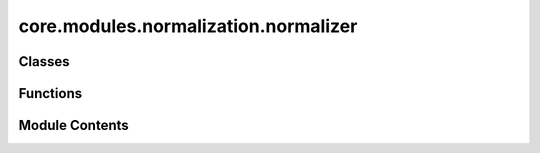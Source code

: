 core.modules.normalization.normalizer
=====================================

.. py:module:: core.modules.normalization.normalizer

.. autoapi-nested-parse::

   Copyright (c) Meta Platforms, Inc. and affiliates.

   This source code is licensed under the MIT license found in the
   LICENSE file in the root directory of this source tree.



Classes
-------

.. autoapisummary::

   core.modules.normalization.normalizer.Normalizer


Functions
---------

.. autoapisummary::

   core.modules.normalization.normalizer.create_normalizer
   core.modules.normalization.normalizer.fit_normalizers
   core.modules.normalization.normalizer.load_normalizers_from_config


Module Contents
---------------

.. py:class:: Normalizer(mean: float | torch.Tensor = 0.0, rmsd: float | torch.Tensor = 1.0)

   Bases: :py:obj:`torch.nn.Module`


   Normalize/denormalize a tensor and optionally add a atom reference offset.


   .. py:method:: norm(tensor: torch.Tensor) -> torch.Tensor


   .. py:method:: denorm(normed_tensor: torch.Tensor) -> torch.Tensor


   .. py:method:: forward(normed_tensor: torch.Tensor) -> torch.Tensor


   .. py:method:: load_state_dict(state_dict: collections.abc.Mapping[str, Any], strict: bool = True, assign: bool = False)

      Copy parameters and buffers from :attr:`state_dict` into this module and its descendants.

      If :attr:`strict` is ``True``, then
      the keys of :attr:`state_dict` must exactly match the keys returned
      by this module's :meth:`~torch.nn.Module.state_dict` function.

      .. warning::
          If :attr:`assign` is ``True`` the optimizer must be created after
          the call to :attr:`load_state_dict` unless
          :func:`~torch.__future__.get_swap_module_params_on_conversion` is ``True``.

      :param state_dict: a dict containing parameters and
                         persistent buffers.
      :type state_dict: dict
      :param strict: whether to strictly enforce that the keys
                     in :attr:`state_dict` match the keys returned by this module's
                     :meth:`~torch.nn.Module.state_dict` function. Default: ``True``
      :type strict: bool, optional
      :param assign: When set to ``False``, the properties of the tensors
                     in the current module are preserved whereas setting it to ``True`` preserves
                     properties of the Tensors in the state dict. The only
                     exception is the ``requires_grad`` field of :class:`~torch.nn.Parameter`
                     for which the value from the module is preserved. Default: ``False``
      :type assign: bool, optional

      :returns:

                    * ``missing_keys`` is a list of str containing any keys that are expected
                        by this module but missing from the provided ``state_dict``.
                    * ``unexpected_keys`` is a list of str containing the keys that are not
                        expected by this module but present in the provided ``state_dict``.
      :rtype: ``NamedTuple`` with ``missing_keys`` and ``unexpected_keys`` fields

      .. note::

         If a parameter or buffer is registered as ``None`` and its corresponding key
         exists in :attr:`state_dict`, :meth:`load_state_dict` will raise a
         ``RuntimeError``.



.. py:function:: create_normalizer(file: str | pathlib.Path | None = None, state_dict: dict | None = None, tensor: torch.Tensor | None = None, mean: float | torch.Tensor | None = None, rmsd: float | torch.Tensor | None = None, stdev: float | torch.Tensor | None = None) -> Normalizer

   Build a target data normalizers with optional atom ref

   Only one of file, state_dict, tensor, or (mean and rmsd) will be used to create a normalizer.
   If more than one set of inputs are given priority will be given following the order in which they are listed above.

   :param file: path to pt or npz file.
   :type file: str or Path
   :param state_dict: a state dict for Normalizer module
   :type state_dict: dict
   :param tensor: a tensor with target values used to compute mean and std
   :type tensor: Tensor
   :param mean: mean of target data
   :type mean: float | Tensor
   :param rmsd: rmsd of target data, rmsd from mean = stdev, rmsd from 0 = rms
   :type rmsd: float | Tensor
   :param stdev: standard deviation (deprecated, use rmsd instead)

   :returns: Normalizer


.. py:function:: fit_normalizers(targets: list[str], dataset: torch.utils.data.Dataset, batch_size: int, override_values: dict[str, dict[str, float]] | None = None, rmsd_correction: int | None = None, element_references: dict | None = None, num_batches: int | None = None, num_workers: int = 0, shuffle: bool = True, seed: int = 0) -> dict[str, Normalizer]

   Estimate mean and rmsd from data to create normalizers

   :param targets: list of target names
   :param dataset: data set to fit linear references with
   :param batch_size: size of batch
   :param override_values: dictionary with target names and values to override. i.e. {"forces": {"mean": 0.0}} will set
                           the forces mean to zero.
   :param rmsd_correction: correction to use when computing mean in std/rmsd. See docs for torch.std.
                           If not given, will always use 0 when mean == 0, and 1 otherwise.
   :param element_references:
   :param num_batches: number of batches to use in fit. If not given will use all batches
   :param num_workers: number of workers to use in data loader
                       Note setting num_workers > 1 leads to finicky multiprocessing issues when using this function
                       in distributed mode. The issue has to do with pickling the functions in load_normalizers_from_config
                       see function below...
   :param shuffle: whether to shuffle when loading the dataset
   :param seed: random seed used to shuffle the sampler if shuffle=True

   :returns: dict of normalizer objects


.. py:function:: load_normalizers_from_config(config: dict[str, Any], dataset: torch.utils.data.Dataset, seed: int = 0, checkpoint_dir: str | pathlib.Path | None = None, element_references: dict[str, fairchem.core.modules.normalization.element_references.LinearReferences] | None = None) -> dict[str, Normalizer]

   Create a dictionary with element references from a config.


